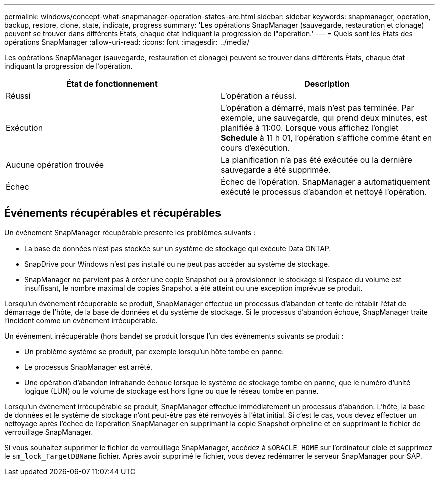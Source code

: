 ---
permalink: windows/concept-what-snapmanager-operation-states-are.html 
sidebar: sidebar 
keywords: snapmanager, operation, backup, restore, clone, state, indicate, progress 
summary: 'Les opérations SnapManager (sauvegarde, restauration et clonage) peuvent se trouver dans différents États, chaque état indiquant la progression de l"opération.' 
---
= Quels sont les États des opérations SnapManager
:allow-uri-read: 
:icons: font
:imagesdir: ../media/


[role="lead"]
Les opérations SnapManager (sauvegarde, restauration et clonage) peuvent se trouver dans différents États, chaque état indiquant la progression de l'opération.

|===
| État de fonctionnement | Description 


 a| 
Réussi
 a| 
L'opération a réussi.



 a| 
Exécution
 a| 
L'opération a démarré, mais n'est pas terminée. Par exemple, une sauvegarde, qui prend deux minutes, est planifiée à 11:00. Lorsque vous affichez l'onglet *Schedule* à 11 h 01, l'opération s'affiche comme étant en cours d'exécution.



 a| 
Aucune opération trouvée
 a| 
La planification n'a pas été exécutée ou la dernière sauvegarde a été supprimée.



 a| 
Échec
 a| 
Échec de l'opération. SnapManager a automatiquement exécuté le processus d'abandon et nettoyé l'opération.

|===


== Événements récupérables et récupérables

Un événement SnapManager récupérable présente les problèmes suivants :

* La base de données n'est pas stockée sur un système de stockage qui exécute Data ONTAP.
* SnapDrive pour Windows n'est pas installé ou ne peut pas accéder au système de stockage.
* SnapManager ne parvient pas à créer une copie Snapshot ou à provisionner le stockage si l'espace du volume est insuffisant, le nombre maximal de copies Snapshot a été atteint ou une exception imprévue se produit.


Lorsqu'un événement récupérable se produit, SnapManager effectue un processus d'abandon et tente de rétablir l'état de démarrage de l'hôte, de la base de données et du système de stockage. Si le processus d'abandon échoue, SnapManager traite l'incident comme un événement irrécupérable.

Un événement irrécupérable (hors bande) se produit lorsque l'un des événements suivants se produit :

* Un problème système se produit, par exemple lorsqu'un hôte tombe en panne.
* Le processus SnapManager est arrêté.
* Une opération d'abandon intrabande échoue lorsque le système de stockage tombe en panne, que le numéro d'unité logique (LUN) ou le volume de stockage est hors ligne ou que le réseau tombe en panne.


Lorsqu'un événement irrécupérable se produit, SnapManager effectue immédiatement un processus d'abandon. L'hôte, la base de données et le système de stockage n'ont peut-être pas été renvoyés à l'état initial. Si c'est le cas, vous devez effectuer un nettoyage après l'échec de l'opération SnapManager en supprimant la copie Snapshot orpheline et en supprimant le fichier de verrouillage SnapManager.

Si vous souhaitez supprimer le fichier de verrouillage SnapManager, accédez à `$ORACLE_HOME` sur l'ordinateur cible et supprimez le `sm_lock_TargetDBName` fichier. Après avoir supprimé le fichier, vous devez redémarrer le serveur SnapManager pour SAP.

